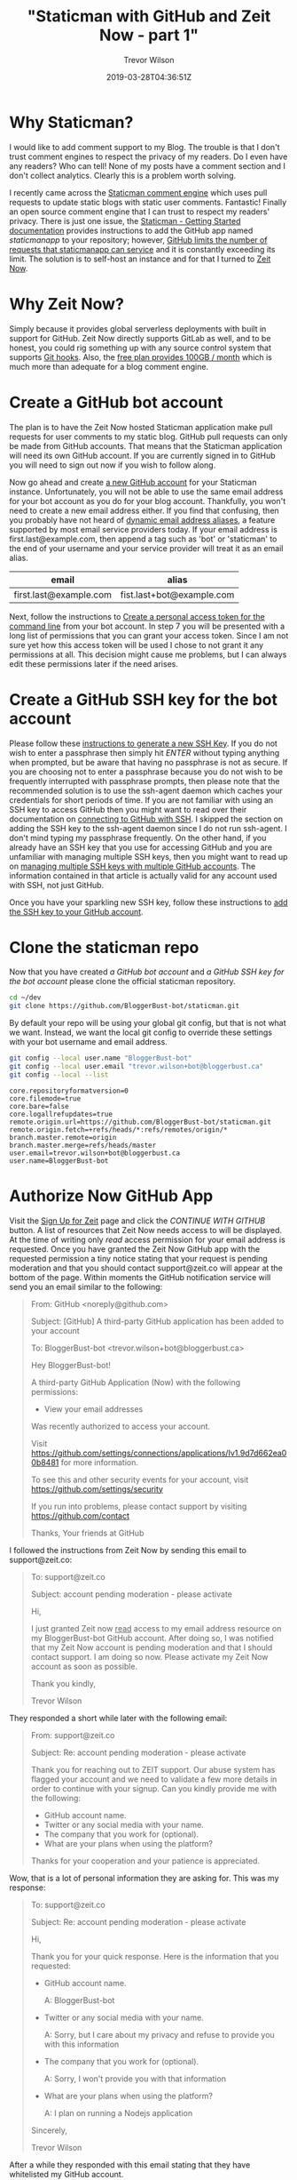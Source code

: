 #+author: Trevor Wilson
#+email: trevor.wilson@bloggerbust.ca
#+title: "Staticman with GitHub and Zeit Now - part 1"
#+date: 2019-03-28T04:36:51Z
#+HUGO_CATEGORIES: Blogging
#+HUGO_TAGS: hugo staticman serverless git
#+HUGO_SERIES: "Staticman With GitHub and Zeit Now"
#+HUGO_BASE_DIR: ../../
#+HUGO_SECTION: post
#+HUGO_DRAFT: false
#+HUGO_AUTO_SET_LASTMOD: true
#+startup: showeverything
#+options: d:(not "steps")

* Why Staticman?

I would like to add comment support to my Blog. The trouble is that I don't trust comment engines to respect the privacy of my readers. Do I even have any readers? Who can tell! None of my posts have a comment section and I don't collect analytics. Clearly this is a problem worth solving.

I recently came across the [[https://staticman.net/][Staticman comment engine]] which uses pull requests to update static blogs with static user comments. Fantastic! Finally an open source comment engine that I can trust to respect my readers' privacy. There is just one issue, the [[https://staticman.net/docs/][Staticman - Getting Started documentation]] provides instructions to add the GitHub app named /staticmanapp/ to your repository; however, [[https://github.com/eduardoboucas/staticman/issues/279][GitHub limits the number of requests that staticmanapp can service]] and it is constantly exceeding its limit. The solution is to self-host an instance and for that I turned to [[https://zeit.co/now][Zeit Now]].

* Why Zeit Now?
Simply because it provides global serverless deployments with built in support for GitHub. Zeit Now directly supports GitLab as well, and to be honest, you could rig something up with any source control system that supports [[https://git-scm.com/book/en/v2/Customizing-Git-Git-Hooks][Git hooks]]. Also, the [[https://zeit.co/pricing][free plan provides 100GB / month]] which is much more than adequate for a blog comment engine.

* Create a GitHub bot account
The plan is to have the Zeit Now hosted Staticman application make pull requests for user comments to my static blog. GitHub pull requests can only be made from GitHub accounts. That means that the Staticman application will need its own GitHub account. If you are currently signed in to GitHub you will need to sign out now if you wish to follow along.

Now go ahead and create [[https://github.com/join?source=header-home][a new GitHub account]] for your Staticman instance. Unfortunately, you will not be able to use the same email address for your bot account as you do for your blog account. Thankfully, you won't need to create a new email address either. If you find that confusing, then you probably have not heard of [[https://www.cs.rutgers.edu/~watrous/plus-signs-in-email-addresses.html][dynamic email address aliases]], a feature supported by most email service providers today. If your email address is first.last@example.com, then append a tag such as 'bot' or 'staticman' to the end of your username and your service provider will treat it as an email alias.
#+begin_table
| email                  | alias                     |
|------------------------+---------------------------|
| first.last@example.com | fist.last+bot@example.com |
#+end_table

Next, follow the instructions to [[https://help.github.com/en/articles/creating-a-personal-access-token-for-the-command-line][Create a personal access token for the command line]] from your bot account. In step 7 you will be presented with a long list of permissions that you can grant your access token. Since I am not sure yet how this access token will be used I chose to not grant it any permissions at all. This decision might cause me problems, but I can always edit these permissions later if the need arises.

* Create a GitHub SSH key for the bot account
Please follow these [[https://help.github.com/en/articles/generating-a-new-ssh-key-and-adding-it-to-the-ssh-agent][instructions to generate a new SSH Key]]. If you do not wish to enter a passphrase then simply hit /ENTER/ without typing anything when prompted, but be aware that having no passphrase is not as secure. If you are choosing not to enter a passphrase because you do not wish to be frequently interrupted with passphrase prompts, then please note that the recommended solution is to use the ssh-agent daemon which caches your credentials for short periods of time. If you are not familiar with using an SSH key to access GitHub then you might want to read over their documentation on [[https://help.github.com/en/articles/connecting-to-github-with-ssh][connecting to GitHub with SSH]]. I skipped the section on adding the SSH key to the ssh-agent daemon since I do not run ssh-agent. I don't mind typing my passphrase frequently. On the other hand, if you already have an SSH key that you use for accessing GitHub and you are unfamiliar with managing multiple SSH keys, then you might want to read up on [[https://gist.github.com/jexchan/2351996/][managing multiple SSH keys with multiple GitHub accounts]]. The information contained in that article is actually valid for any account used with SSH, not just GitHub.

Once you have your sparkling new SSH key, follow these instructions to [[https://help.github.com/en/articles/adding-a-new-ssh-key-to-your-github-account][add the SSH key to your GitHub account]].
* Clone the staticman repo
Now that you have created [[*Create a GitHub bot account][a GitHub bot account]] and [[*Create a GitHub SSH key for the bot account][a GitHub SSH key for the bot account]] please clone the official staticman repository.
#+begin_src sh :results out scalar :shebang "#!/bin/env bash" :wrap EXAMPLE
  cd ~/dev
  git clone https://github.com/BloggerBust-bot/staticman.git
#+end_src

By default your repo will be using your global git config, but that is not what we want. Instead, we want the local git config to override these settings with your bot username and email address.
#+begin_src sh :results out scalar :shebang "#!/bin/env bash" :wrap EXAMPLE :dir ~/dev/staticman
  git config --local user.name "BloggerBust-bot"
  git config --local user.email "trevor.wilson+bot@bloggerbust.ca"  
  git config --local --list
#+end_src

#+RESULTS:

#+begin_EXAMPLE
core.repositoryformatversion=0
core.filemode=true
core.bare=false
core.logallrefupdates=true
remote.origin.url=https://github.com/BloggerBust-bot/staticman.git
remote.origin.fetch=+refs/heads/*:refs/remotes/origin/*
branch.master.remote=origin
branch.master.merge=refs/heads/master
user.email=trevor.wilson+bot@bloggerbust.ca
user.name=BloggerBust-bot
#+end_EXAMPLE

* Authorize Now GitHub App

Visit the [[https://zeit.co/signup?next=%252Fgithub-setup][Sign Up for Zeit]] page and click the /CONTINUE WITH GITHUB/ button. A list of resources that Zeit Now needs access to will be displayed. At the time of writing only /read/ access permission for your email address is requested. Once you have granted the Zeit Now GitHub app with the requested permission a tiny notice stating that your request is pending moderation and that you should contact support@zeit.co will appear at the bottom of the page. Within moments the GitHub notification service will send you an email similar to the following:

#+begin_quote
From: GitHub <noreply@github.com>

Subject: [GitHub] A third-party GitHub application has been added to your account

To: BloggerBust-bot <trevor.wilson+bot@bloggerbust.ca>

Hey BloggerBust-bot!

A third-party GitHub Application (Now) with the following permissions:
- View your email addresses

Was recently authorized to access your account.

Visit https://github.com/settings/connections/applications/Iv1.9d7d662ea00b8481 for more information.

To see this and other security events for your account, visit https://github.com/settings/security

If you run into problems, please contact support by visiting https://github.com/contact

Thanks,
Your friends at GitHub
#+end_quote

I followed the instructions from Zeit Now by sending this email to support@zeit.co:
#+begin_quote
To: support@zeit.co

Subject: account pending moderation - please activate

Hi,

I just granted Zeit now _read_ access to my email address resource on my
BloggerBust-bot GitHub account. After doing so, I was notified that my
Zeit Now account is pending moderation and that I should contact
support. I am doing so now. Please activate my Zeit Now account as soon
as possible.

Thank you kindly,

Trevor Wilson
#+end_quote

They responded a short while later with the following email:

#+begin_quote
From: support@zeit.co

Subject: Re: account pending moderation - please activate

Thank you for reaching out to ZEIT support. Our abuse system has flagged your account and we need to validate a few more details in order to continue with your signup.
Can you kindly provide me with the following:

 * GitHub account name.
 * Twitter or any social media with your name.
 * The company that you work for (optional).
 * What are your plans when using the platform?

Thanks for your cooperation and your patience is appreciated.
#+end_quote

Wow, that is a lot of personal information they are asking for. This was my response:
#+begin_quote
To: support@zeit.co

Subject: Re: account pending moderation - please activate

Hi,

Thank you for your quick response. Here is the information that you
requested:

 * GitHub account name.
   
   A: BloggerBust-bot

 * Twitter or any social media with your name.

   A: Sorry, but I care about my privacy and refuse to provide you with this information

 * The company that you work for (optional).

   A: Sorry, I won't provide you with that information

 * What are your plans when using the platform?

   A: I plan on running a Nodejs application

Sincerely,

Trevor Wilson
#+end_quote

After a while they responded with this email stating that they have whitelisted my GitHub account.
#+begin_quote
From: support@zeit.co

Subject: Re: account pending moderation - please activate

Thank you for the information.
After reviewing your information, I have whitelisted your GitHub account.
You should be able to register again with it in 24 hours.
#+end_quote

I guess I will have to wait 24 hours before continuing...
